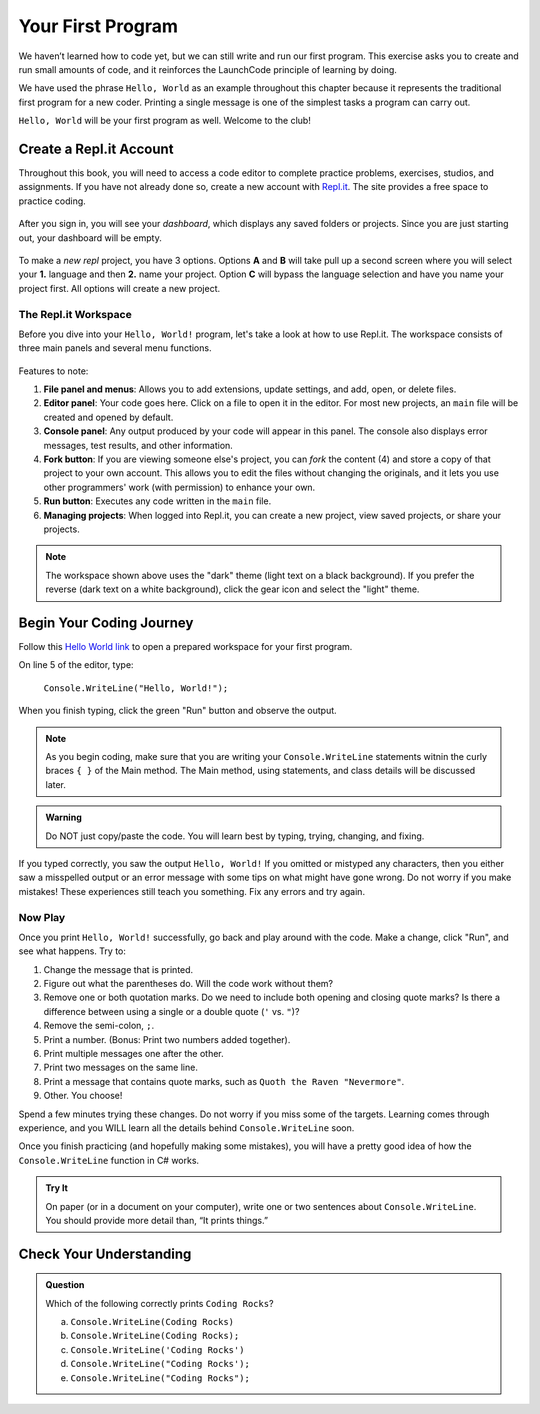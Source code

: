 .. _hello-world:

.. _create-replit-account:

Your First Program
===================
We haven’t learned how to code yet, but we can still write and run our first
program. This exercise asks you to create and run small amounts of code, and it
reinforces the LaunchCode principle of learning by doing.

We have used the phrase ``Hello, World`` as an example throughout this chapter
because it represents the traditional first program for a new coder. Printing a
single message is one of the simplest tasks a program can carry out.

``Hello, World`` will be your first program as well. Welcome to the club!

Create a Repl.it Account
-------------------------

Throughout this book, you will need to access a code editor to complete
practice problems, exercises, studios, and assignments. If you have not already
done so, create a new account with `Repl.it <https://repl.it/signup>`__. The
site provides a free space to practice coding.

.. figure:: figures/replit-signup.png
   :alt: Repl.it sign-up screen

After you sign in, you will see your *dashboard*, which displays any saved
folders or projects. Since you are just starting out, your dashboard will be
empty.

.. figure:: figures/replit-dashboard.png
   :alt: Repl.it dashboard


To make a *new repl* project, you have 3 options.  Options **A** and **B** will 
take pull up a second screen where you will select your **1.** language and then **2.** name your 
project.  Option **C** will bypass the language selection and have you name your project first.
All options will create a new project.

.. figure:: figures/replit-newrepl.png
   :alt: Repl.it new replit


.. figure:: figures/replit-lang-name.png
   :alt: naming new replit project

The Repl.it Workspace
^^^^^^^^^^^^^^^^^^^^^^

Before you dive into your ``Hello, World!`` program, let's take a look at how
to use Repl.it. The workspace consists of three main panels and several menu
functions.

.. figure:: figures/repl-overview-csharp.png
   :alt: Repl.it code editor layout

Features to note:

#. **File panel and menus**: Allows you to add extensions, update settings, and
   add, open, or delete files.
#. **Editor panel**: Your code goes here. Click on a file to open it in the
   editor. For most new projects, an ``main`` file will be created and opened
   by default.
#. **Console panel**: Any output produced by your code will appear in this
   panel. The console also displays error messages, test results, and other
   information.
#. **Fork button**: If you are viewing someone else's project, you can *fork*
   the content (4) and store a copy of that project to your own account. This
   allows you to edit the files without changing the originals, and it lets
   you use other programmers' work (with permission) to enhance your own.
#. **Run button**: Executes any code written in the ``main`` file.
#. **Managing projects**: When logged into Repl.it, you can create a new
   project, view saved projects, or share your projects.

.. admonition:: Note

   The workspace shown above uses the "dark" theme (light text on a black
   background). If you prefer the reverse (dark text on a white background),
   click the gear icon and select the "light" theme.

Begin Your Coding Journey
--------------------------

Follow this `Hello World link <https://repl.it/@launchcode/HelloWorldCsharp>`__ to
open a prepared workspace for your first program.

On line 5 of the editor, type:

   ``Console.WriteLine("Hello, World!");``

When you finish typing, click the green "Run" button and observe the output.

.. admonition:: Note

   As you begin coding, make sure that you are writing your ``Console.WriteLine`` 
   statements witnin the curly braces ``{ }`` of the Main method.  The Main method, 
   using statements, and class details will be discussed later. 

.. admonition:: Warning

   Do NOT just copy/paste the code. You will learn best by typing, trying,
   changing, and fixing.

If you typed correctly, you saw the output ``Hello, World!`` If you omitted or
mistyped any characters, then you either saw a misspelled output or an error
message with some tips on what might have gone wrong. Do not worry if you make
mistakes! These experiences still teach you something. Fix any errors and try
again.

Now Play
^^^^^^^^^

Once you print ``Hello, World!`` successfully, go back and play around with the
code. Make a change, click "Run", and see what happens. Try to:

#. Change the message that is printed.
#. Figure out what the parentheses do. Will the code work without them?
#. Remove one or both quotation marks. Do we need to include both opening and
   closing quote marks? Is there a difference between using a single or a
   double quote (``'`` vs. ``"``)?
#. Remove the semi-colon, ``;``.
#. Print a number. (Bonus: Print two numbers added together).
#. Print multiple messages one after the other.
#. Print two messages on the same line.
#. Print a message that contains quote marks, such as ``Quoth the Raven
   "Nevermore"``.
#. Other. You choose!

Spend a few minutes trying these changes. Do not worry if you miss some of the
targets. Learning comes through experience, and you WILL learn all the details
behind ``Console.WriteLine`` soon.

Once you finish practicing (and hopefully making some mistakes), you will have
a pretty good idea of how the ``Console.WriteLine`` function in C# works.

.. admonition:: Try It

   On paper (or in a document on your computer), write one or two sentences about
   ``Console.WriteLine``. You should provide more detail than, “It prints things.”

Check Your Understanding
-------------------------

.. admonition:: Question

   Which of the following correctly prints ``Coding Rocks``? 

   a. ``Console.WriteLine(Coding Rocks)``
   b. ``Console.WriteLine(Coding Rocks);``
   c. ``Console.WriteLine('Coding Rocks')``
   d. ``Console.WriteLine("Coding Rocks');``
   e. ``Console.WriteLine("Coding Rocks");``
